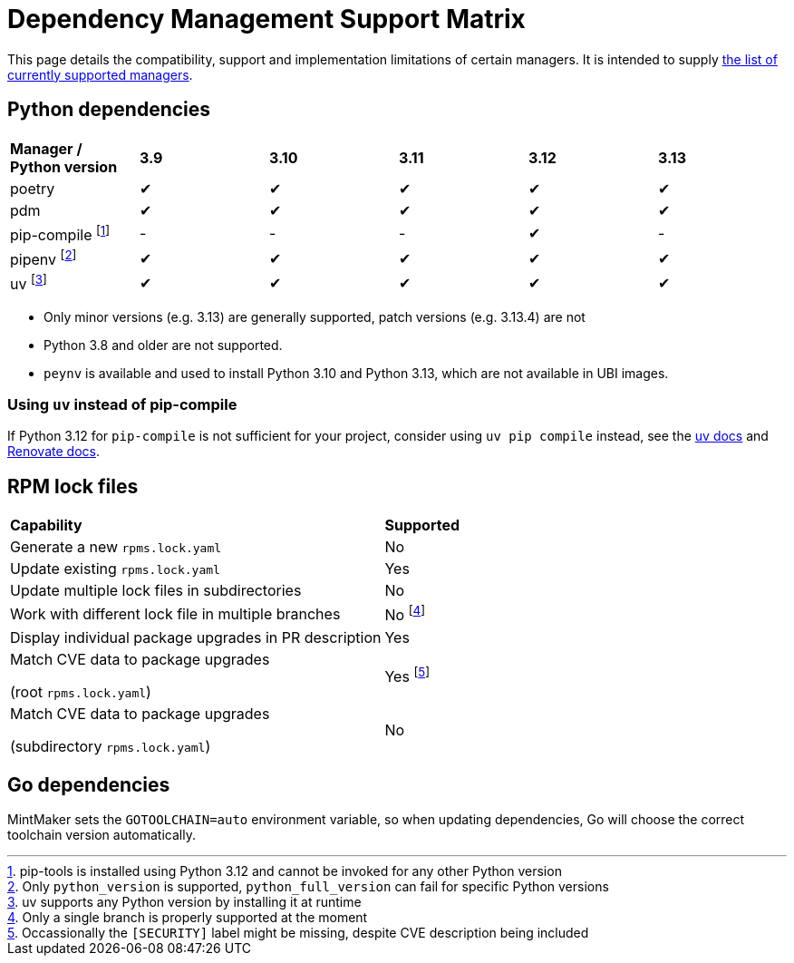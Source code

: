 = Dependency Management Support Matrix

This page details the compatibility, support and implementation limitations
of certain managers. It is intended to supply xref:mintmaker:user.adoc#available-managers[the list of currently supported managers].

== Python dependencies

|===
| *Manager / Python version* | *3.9* | *3.10* | *3.11* | *3.12* | *3.13*
| poetry | ✔ | ✔ | ✔ | ✔ | ✔
| pdm | ✔ | ✔ | ✔ | ✔ | ✔
| pip-compile footnote:[pip-tools is installed using Python 3.12 and cannot be invoked for any other Python version] | - | - | - | ✔ | -
| pipenv footnote:[Only `python_version` is supported, `python_full_version` can fail for specific Python versions] | ✔ | ✔ | ✔ | ✔ | ✔
| uv footnote:[uv supports any Python version by installing it at runtime] | ✔ | ✔ | ✔ | ✔ | ✔
|===

- Only minor versions (e.g. 3.13) are generally supported, patch versions (e.g. 3.13.4) are not
- Python 3.8 and older are not supported.
- `peynv` is available and used to install Python 3.10 and Python 3.13, which are not available in UBI images.

=== Using `uv` instead of pip-compile

If Python 3.12 for `pip-compile` is not sufficient for your project, consider using `uv pip compile` instead, see the https://docs.astral.sh/uv/pip/compatibility/#pip-compile-defaults[uv docs] and https://docs.renovatebot.com/modules/manager/pip-compile/#additional-information[Renovate docs].

== RPM lock files

|===
| *Capability* | *Supported*
| Generate a new `rpms.lock.yaml` | No
| Update existing `rpms.lock.yaml` | Yes
| Update multiple lock files in subdirectories | No
| Work with different lock file in multiple branches | No footnote:[Only a single branch is properly supported at the moment]
| Display individual package upgrades in PR description | Yes
a| Match CVE data to package upgrades

(root `rpms.lock.yaml`) | Yes footnote:[Occassionally the `[SECURITY\]` label might be missing, despite CVE description being included]
a| Match CVE data to package upgrades

(subdirectory `rpms.lock.yaml`) | No
|===

== Go dependencies

MintMaker sets the `GOTOOLCHAIN=auto` environment variable, so when updating dependencies,
Go will choose the correct toolchain version automatically.

